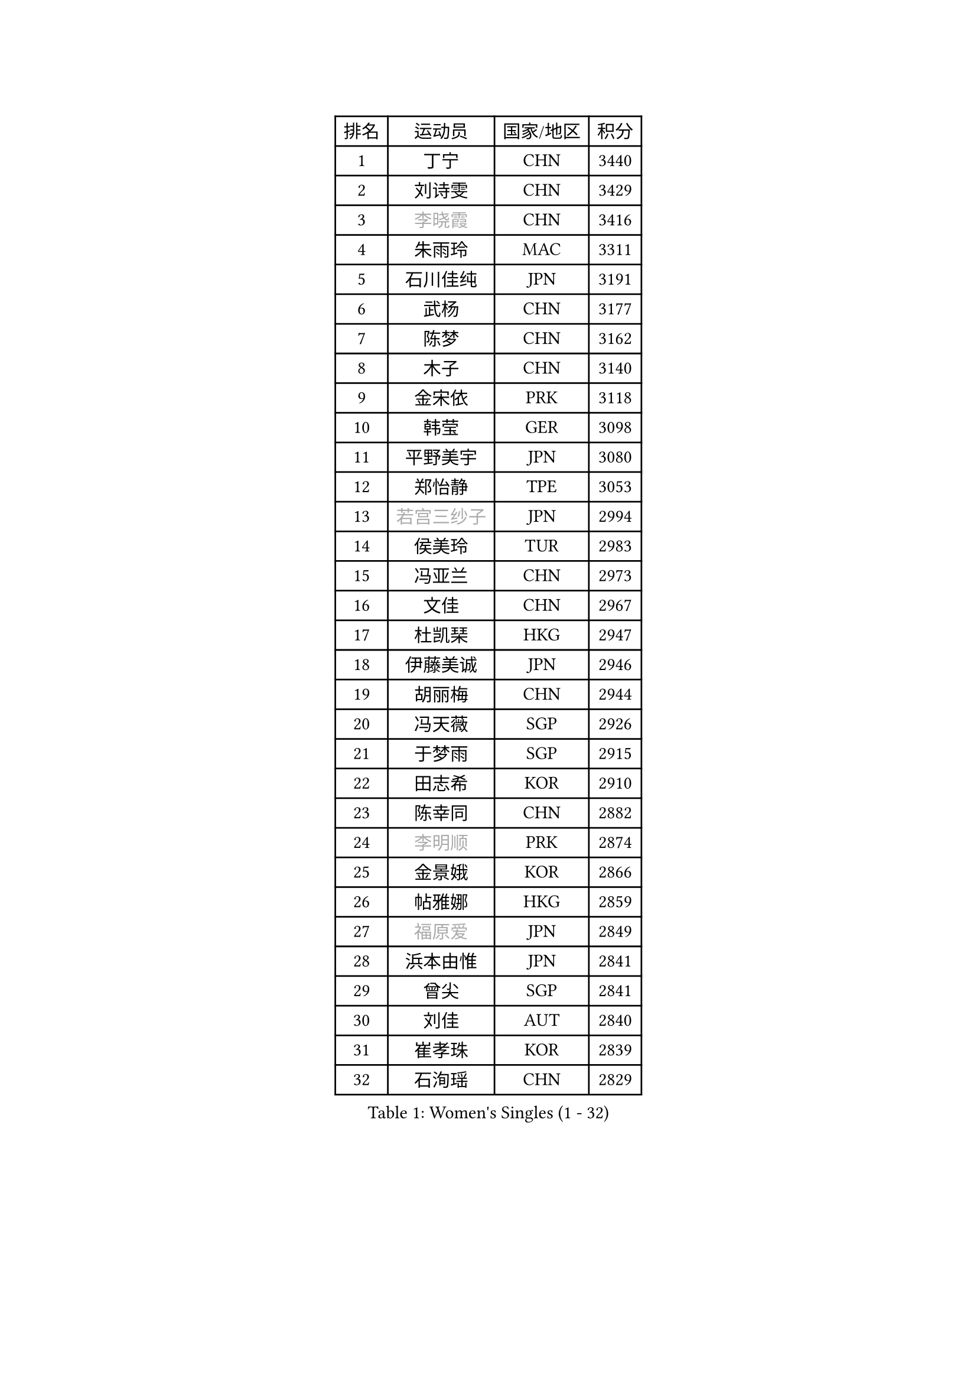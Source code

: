 
#set text(font: ("Courier New", "NSimSun"))
#figure(
  caption: "Women's Singles (1 - 32)",
    table(
      columns: 4,
      [排名], [运动员], [国家/地区], [积分],
      [1], [丁宁], [CHN], [3440],
      [2], [刘诗雯], [CHN], [3429],
      [3], [#text(gray, "李晓霞")], [CHN], [3416],
      [4], [朱雨玲], [MAC], [3311],
      [5], [石川佳纯], [JPN], [3191],
      [6], [武杨], [CHN], [3177],
      [7], [陈梦], [CHN], [3162],
      [8], [木子], [CHN], [3140],
      [9], [金宋依], [PRK], [3118],
      [10], [韩莹], [GER], [3098],
      [11], [平野美宇], [JPN], [3080],
      [12], [郑怡静], [TPE], [3053],
      [13], [#text(gray, "若宫三纱子")], [JPN], [2994],
      [14], [侯美玲], [TUR], [2983],
      [15], [冯亚兰], [CHN], [2973],
      [16], [文佳], [CHN], [2967],
      [17], [杜凯琹], [HKG], [2947],
      [18], [伊藤美诚], [JPN], [2946],
      [19], [胡丽梅], [CHN], [2944],
      [20], [冯天薇], [SGP], [2926],
      [21], [于梦雨], [SGP], [2915],
      [22], [田志希], [KOR], [2910],
      [23], [陈幸同], [CHN], [2882],
      [24], [#text(gray, "李明顺")], [PRK], [2874],
      [25], [金景娥], [KOR], [2866],
      [26], [帖雅娜], [HKG], [2859],
      [27], [#text(gray, "福原爱")], [JPN], [2849],
      [28], [浜本由惟], [JPN], [2841],
      [29], [曾尖], [SGP], [2841],
      [30], [刘佳], [AUT], [2840],
      [31], [崔孝珠], [KOR], [2839],
      [32], [石洵瑶], [CHN], [2829],
    )
  )#pagebreak()

#set text(font: ("Courier New", "NSimSun"))
#figure(
  caption: "Women's Singles (33 - 64)",
    table(
      columns: 4,
      [排名], [运动员], [国家/地区], [积分],
      [33], [杨晓欣], [MON], [2823],
      [34], [倪夏莲], [LUX], [2822],
      [35], [伊丽莎白 萨玛拉], [ROU], [2819],
      [36], [早田希娜], [JPN], [2813],
      [37], [李晓丹], [CHN], [2813],
      [38], [姜华珺], [HKG], [2808],
      [39], [梁夏银], [KOR], [2808],
      [40], [佩特丽莎 索尔佳], [GER], [2807],
      [41], [#text(gray, "石垣优香")], [JPN], [2804],
      [42], [傅玉], [POR], [2803],
      [43], [#text(gray, "LI Xue")], [FRA], [2802],
      [44], [加藤美优], [JPN], [2792],
      [45], [布里特 伊尔兰德], [NED], [2783],
      [46], [车晓曦], [CHN], [2781],
      [47], [李倩], [POL], [2778],
      [48], [佐藤瞳], [JPN], [2775],
      [49], [MONTEIRO DODEAN Daniela], [ROU], [2774],
      [50], [桥本帆乃香], [JPN], [2772],
      [51], [WINTER Sabine], [GER], [2770],
      [52], [李佼], [NED], [2762],
      [53], [单晓娜], [GER], [2757],
      [54], [森田美咲], [JPN], [2757],
      [55], [ZHOU Yihan], [SGP], [2755],
      [56], [李皓晴], [HKG], [2750],
      [57], [RI Mi Gyong], [PRK], [2747],
      [58], [POTA Georgina], [HUN], [2742],
      [59], [李芬], [SWE], [2740],
      [60], [森樱], [JPN], [2734],
      [61], [LANG Kristin], [GER], [2734],
      [62], [#text(gray, "沈燕飞")], [ESP], [2733],
      [63], [#text(gray, "IVANCAN Irene")], [GER], [2732],
      [64], [徐孝元], [KOR], [2730],
    )
  )#pagebreak()

#set text(font: ("Courier New", "NSimSun"))
#figure(
  caption: "Women's Singles (65 - 96)",
    table(
      columns: 4,
      [排名], [运动员], [国家/地区], [积分],
      [65], [EKHOLM Matilda], [SWE], [2728],
      [66], [刘高阳], [CHN], [2726],
      [67], [MATSUZAWA Marina], [JPN], [2717],
      [68], [BILENKO Tetyana], [UKR], [2716],
      [69], [李洁], [NED], [2716],
      [70], [何卓佳], [CHN], [2713],
      [71], [SOO Wai Yam Minnie], [HKG], [2711],
      [72], [SONG Maeum], [KOR], [2698],
      [73], [MORIZONO Mizuki], [JPN], [2698],
      [74], [索菲亚 波尔卡诺娃], [AUT], [2698],
      [75], [GU Ruochen], [CHN], [2694],
      [76], [妮娜 米特兰姆], [GER], [2689],
      [77], [NG Wing Nam], [HKG], [2688],
      [78], [维多利亚 帕芙洛维奇], [BLR], [2687],
      [79], [SHIOMI Maki], [JPN], [2684],
      [80], [陈思羽], [TPE], [2680],
      [81], [SAWETTABUT Suthasini], [THA], [2679],
      [82], [孙颖莎], [CHN], [2679],
      [83], [陈可], [CHN], [2674],
      [84], [伯纳黛特 斯佐科斯], [ROU], [2667],
      [85], [李佳燚], [CHN], [2662],
      [86], [VACENOVSKA Iveta], [CZE], [2662],
      [87], [刘斐], [CHN], [2659],
      [88], [MIKHAILOVA Polina], [RUS], [2652],
      [89], [#text(gray, "吴佳多")], [GER], [2650],
      [90], [KIM Youjin], [KOR], [2649],
      [91], [KOMWONG Nanthana], [THA], [2646],
      [92], [LIN Chia-Hui], [TPE], [2638],
      [93], [#text(gray, "ABE Megumi")], [JPN], [2637],
      [94], [SHENG Dandan], [CHN], [2632],
      [95], [HAPONOVA Hanna], [UKR], [2629],
      [96], [HUANG Yi-Hua], [TPE], [2626],
    )
  )#pagebreak()

#set text(font: ("Courier New", "NSimSun"))
#figure(
  caption: "Women's Singles (97 - 128)",
    table(
      columns: 4,
      [排名], [运动员], [国家/地区], [积分],
      [97], [MAEDA Miyu], [JPN], [2623],
      [98], [张蔷], [CHN], [2621],
      [99], [王曼昱], [CHN], [2619],
      [100], [玛妮卡 巴特拉], [IND], [2618],
      [101], [张墨], [CAN], [2618],
      [102], [#text(gray, "LOVAS Petra")], [HUN], [2618],
      [103], [PESOTSKA Margaryta], [UKR], [2616],
      [104], [#text(gray, "FEHER Gabriela")], [SRB], [2614],
      [105], [芝田沙季], [JPN], [2613],
      [106], [#text(gray, "KIM Hye Song")], [PRK], [2608],
      [107], [SABITOVA Valentina], [RUS], [2606],
      [108], [阿德里安娜 迪亚兹], [PUR], [2602],
      [109], [BALAZOVA Barbora], [SVK], [2600],
      [110], [LIU Xi], [CHN], [2594],
      [111], [YOON Hyobin], [KOR], [2594],
      [112], [NOSKOVA Yana], [RUS], [2591],
      [113], [LIN Ye], [SGP], [2587],
      [114], [长崎美柚], [JPN], [2587],
      [115], [PROKHOROVA Yulia], [RUS], [2582],
      [116], [CIOBANU Irina], [ROU], [2578],
      [117], [CHOI Moonyoung], [KOR], [2578],
      [118], [李时温], [KOR], [2576],
      [119], [GRZYBOWSKA-FRANC Katarzyna], [POL], [2575],
      [120], [KUMAHARA Luca], [BRA], [2573],
      [121], [SO Eka], [JPN], [2567],
      [122], [CHA Hyo Sim], [PRK], [2565],
      [123], [#text(gray, "ZHENG Jiaqi")], [USA], [2565],
      [124], [邵杰妮], [POR], [2564],
      [125], [KATO Kyoka], [JPN], [2564],
      [126], [#text(gray, "LI Chunli")], [NZL], [2561],
      [127], [LEE Yearam], [KOR], [2560],
      [128], [LAY Jian Fang], [AUS], [2556],
    )
  )